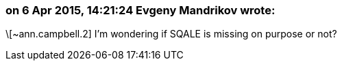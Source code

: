 === on 6 Apr 2015, 14:21:24 Evgeny Mandrikov wrote:
\[~ann.campbell.2] I'm wondering if SQALE is missing on purpose or not?

